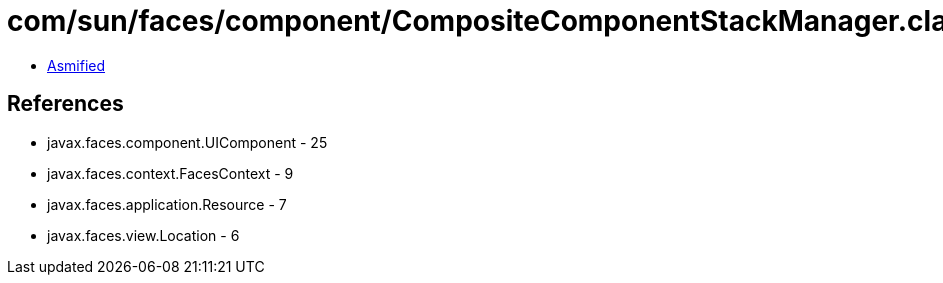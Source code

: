 = com/sun/faces/component/CompositeComponentStackManager.class

 - link:CompositeComponentStackManager-asmified.java[Asmified]

== References

 - javax.faces.component.UIComponent - 25
 - javax.faces.context.FacesContext - 9
 - javax.faces.application.Resource - 7
 - javax.faces.view.Location - 6

